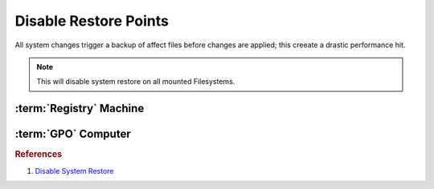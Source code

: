 .. _w10-1903-disable-restore-points:

Disable Restore Points
######################
All system changes trigger a backup of affect files before changes are applied;
this creeate a drastic performance hit.

.. ggui:: Disable restore points for each drive
  :key_title: ⌘ + r -->
              systempropertiesprotection -->
              Protection Settings -->
              {DRIVE} -->
              Configure
  :option:    ☑,
              Max Usage,
              Delete all restore points for this drive
  :setting:   Disable system protection,
              0,
              Delete
  :no_section:
  :no_launch:

    .. note::
      Be sure to set this for each drive explicitly.

.. code-block:: powershell
  :caption: `Disable restore points`_ powershell (as admin)

  Get-PSDrive -PSProvider FileSystem | ForEach-Object -Process {Disable-ComputerRestore -Drive $_.Root -ErrorAction SilentlyContinue}
  vssadmin delete shadows /all /Quiet

.. note::
  This will disable system restore on all mounted Filesystems.

.. wtschedule:: Disable schedule task for System Restore.
  :key_title:   Microsoft --> Windows --> SystemRestore --> SR --> RMB --> Disable
  :option:      Name,
                Description
  :setting:     SR,
                This task creates regular system protection points.
  :no_section:
  :no_caption:

:term:`Registry` Machine
************************
.. wregedit:: Disable system restore via Registry
  :key_title: HKEY_LOCAL_MACHINE\SOFTWARE\Policies\Microsoft\Windows NT\SystemRestore
  :names:     DisableConfig
  :types:     DWORD
  :data:      1
  :no_section:

.. wregedit:: Disable system restore via Registry
  :key_title: HKEY_LOCAL_MACHINE\SOFTWARE\Policies\Microsoft\Windows NT\SystemRestore
  :names:     DisableSR
  :types:     DWORD
  :data:      1
  :no_section:
  :no_launch:

.. wregedit:: Disable system restore via Registry
  :key_title: HKEY_LOCAL_MACHINE\SOFTWARE\Microsoft\Windows NT\CurrentVersion\SystemRestore
  :names:     DisableConfig
  :types:     DWORD
  :data:      1
  :no_section:
  :no_launch:

.. wregedit:: Disable system restore via Registry
  :key_title: HKEY_LOCAL_MACHINE\SOFTWARE\Microsoft\Windows NT\CurrentVersion\SystemRestore
  :names:     DisableSR
  :types:     DWORD
  :data:      1
  :no_section:
  :no_launch:

:term:`GPO` Computer
********************
.. wgpolicy:: Disable system restore via machine GPO
  :key_title: Computer Configuration -->
              Administrative Templates -->
              System -->
              System Restore -->
              Turn off System Restore
  :option:    ☑
  :setting:   Enabled
  :no_section:

.. wgpolicy:: Disable system restore configuration via machine GPO
  :key_title: Computer Configuration -->
              Administrative Templates -->
              System -->
              System Restore -->
              Turn off Configuration
  :option:    ☑
  :setting:   Enabled
  :no_section:

.. rubric:: References

#. `Disable System Restore <https://www.sevenforums.com/tutorials/81500-system-restore-enable-disable.html>`_

.. _Disable restore points: https://github.com/adolfintel/Windows10-Privacy#system-restore
